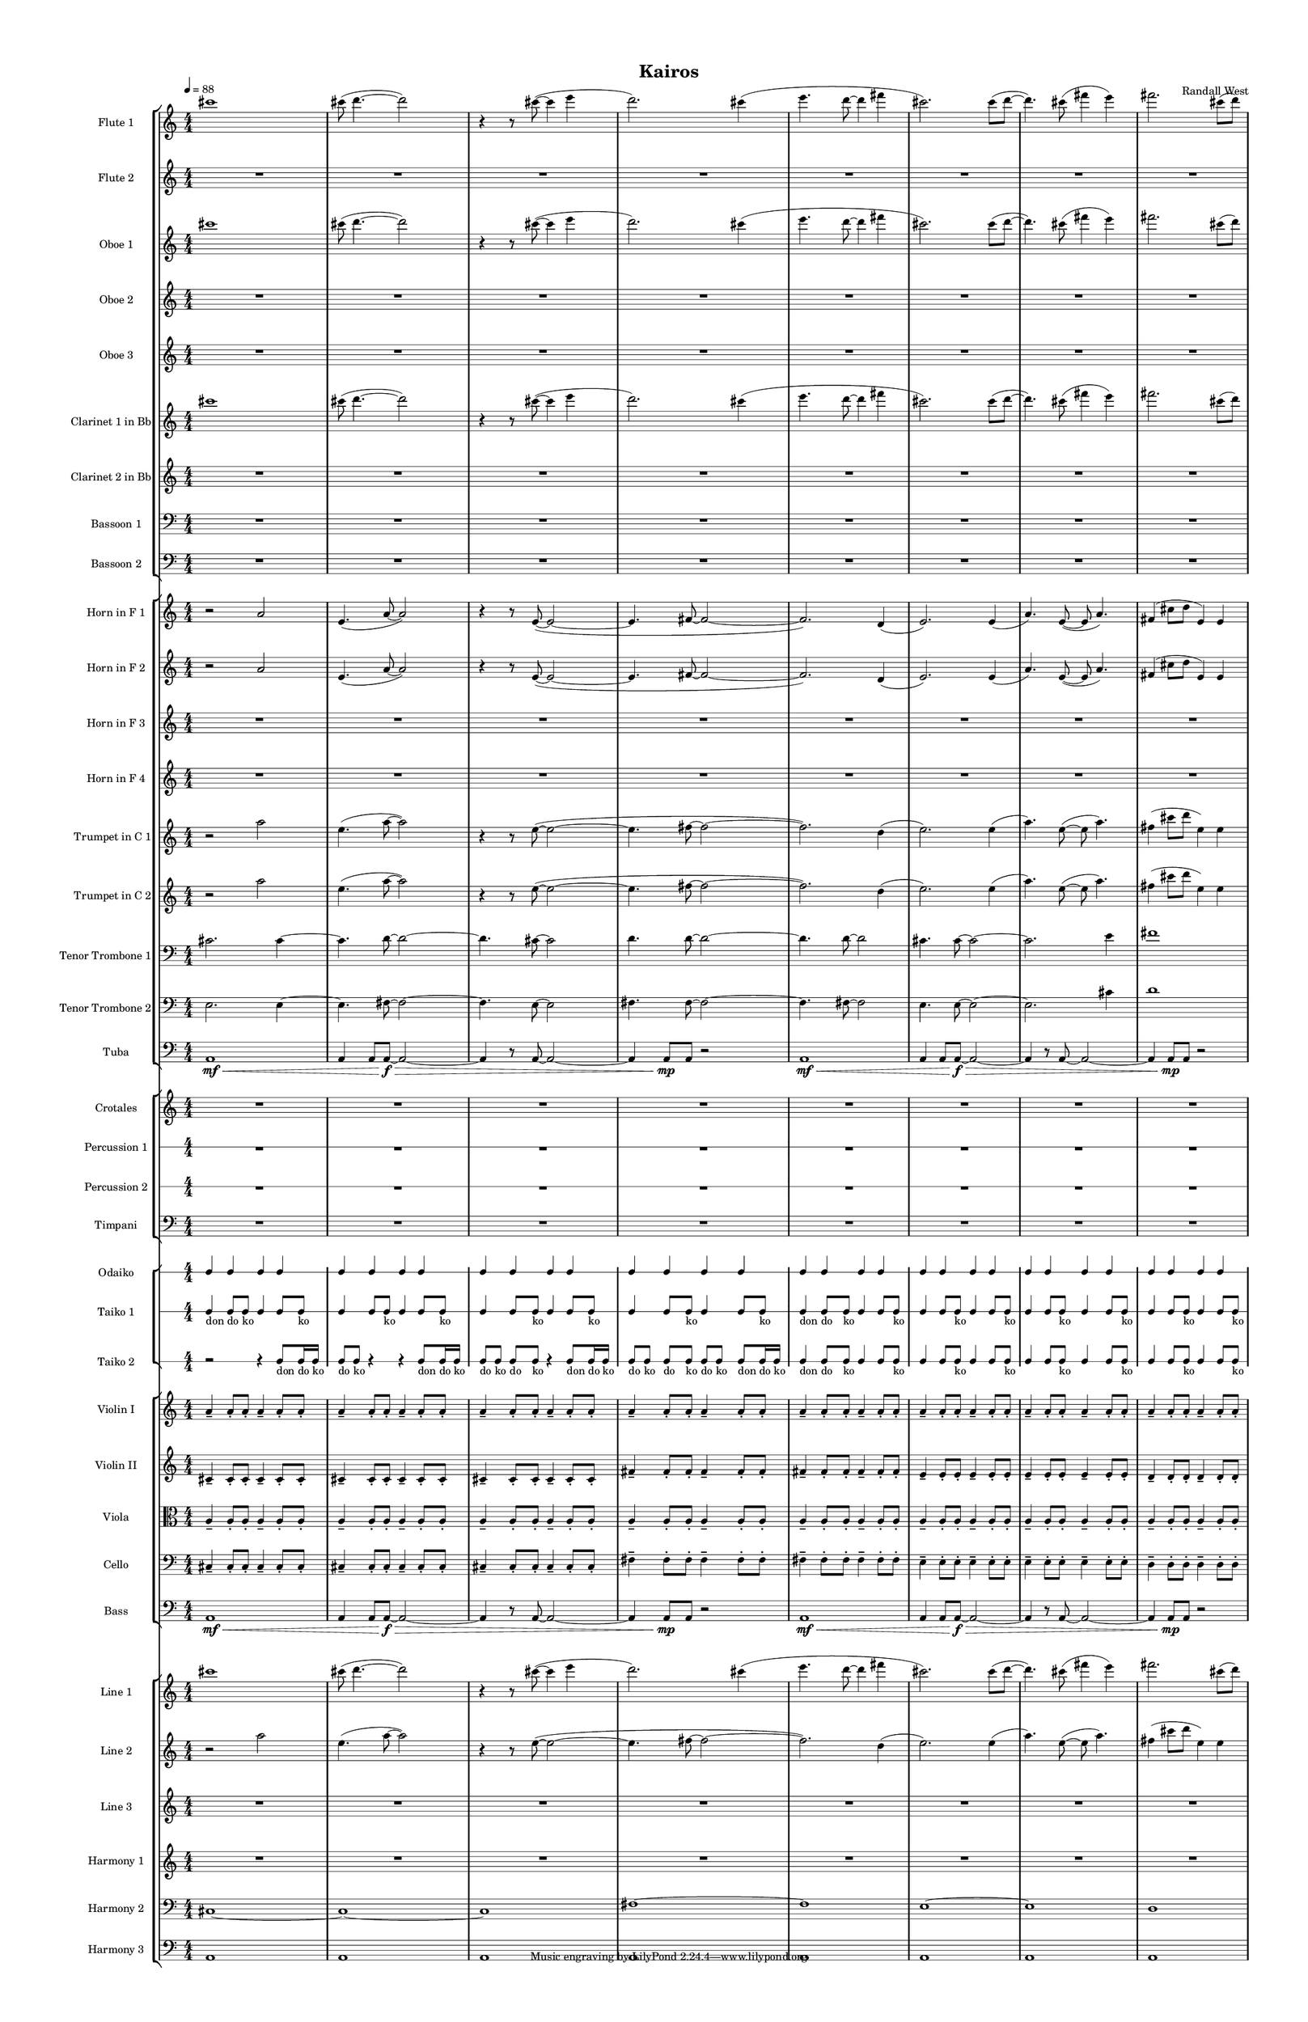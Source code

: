 % 2015-02-09 09:40

\version "2.18.2"
\language "english"

#(set-global-staff-size 12)

\header {
	composer = \markup { Randall West }
	title = \markup { Kairos }
}

\layout {
	\context {
		\override VerticalAxisGroup #'remove-first = ##t
	}
	\context {
		\override VerticalAxisGroup #'remove-first = ##t
	}
}

\paper {
	bottom-margin = 0.5\in
	left-margin = 0.75\in
	paper-height = 17\in
	paper-width = 11\in
	right-margin = 0.5\in
	system-separator-markup = \slashSeparator
	system-system-spacing = #'((basic-distance . 0) (minimum-distance . 0) (padding . 20) (stretchability . 0))
	top-margin = 0.5\in
}

\score {
	\context Score = "kairos-material" \with {
		\override StaffGrouper #'staff-staff-spacing = #'((basic-distance . 0) (minimum-distance . 0) (padding . 8) (stretchability . 0))
		\override StaffSymbol #'thickness = #0.5
		\override VerticalAxisGroup #'staff-staff-spacing = #'((basic-distance . 0) (minimum-distance . 0) (padding . 8) (stretchability . 0))
		markFormatter = #format-mark-box-numbers
	} <<
		\context StaffGroup = "winds" <<
			\context Staff = "flute1" {
				\set Staff.instrumentName = \markup { Flute 1 }
				\set Staff.shortInstrumentName = \markup { Fl.1 }
				\tempo 4=88
				\context Staff {#(set-accidental-style 'modern)}
				\numericTimeSignature
				cs'''1
				cs'''8 (
				d'''4. ~
				d'''2 )
				r4
				r8
				cs'''8 ~ (
				cs'''4
				e'''4
				d'''2. )
				cs'''4 (
				e'''4.
				d'''8 ~
				d'''4
				fs'''4
				cs'''2. )
				cs'''8 (
				d'''8 ~
				d'''4. )
				cs'''8 (
				fs'''4
				e'''4 )
				fs'''2.
				cs'''8 (
				d'''8 )
			}
			\context Staff = "flute2" {
				\set Staff.instrumentName = \markup { Flute 2 }
				\set Staff.shortInstrumentName = \markup { Fl.2 }
				\tempo 4=88
				\context Staff {#(set-accidental-style 'modern)}
				\numericTimeSignature
				R1
				R1
				R1
				R1
				R1
				R1
				R1
				R1
			}
			\context Staff = "oboe1" {
				\set Staff.instrumentName = \markup { Oboe 1 }
				\set Staff.shortInstrumentName = \markup { Ob.1 }
				\tempo 4=88
				\context Staff {#(set-accidental-style 'modern)}
				\numericTimeSignature
				cs'''1
				cs'''8 (
				d'''4. ~
				d'''2 )
				r4
				r8
				cs'''8 ~ (
				cs'''4
				e'''4
				d'''2. )
				cs'''4 (
				e'''4.
				d'''8 ~
				d'''4
				fs'''4
				cs'''2. )
				cs'''8 (
				d'''8 ~
				d'''4. )
				cs'''8 (
				fs'''4
				e'''4 )
				fs'''2.
				cs'''8 (
				d'''8 )
			}
			\context Staff = "oboe2" {
				\set Staff.instrumentName = \markup { Oboe 2 }
				\set Staff.shortInstrumentName = \markup { Ob.2 }
				\tempo 4=88
				\context Staff {#(set-accidental-style 'modern)}
				\numericTimeSignature
				R1
				R1
				R1
				R1
				R1
				R1
				R1
				R1
			}
			\context Staff = "oboe3" {
				\set Staff.instrumentName = \markup { Oboe 3 }
				\set Staff.shortInstrumentName = \markup { Ob.3 }
				\tempo 4=88
				\context Staff {#(set-accidental-style 'modern)}
				\numericTimeSignature
				R1
				R1
				R1
				R1
				R1
				R1
				R1
				R1
			}
			\context Staff = "clarinet1" {
				\set Staff.instrumentName = \markup { Clarinet 1 in Bb }
				\set Staff.shortInstrumentName = \markup { Cl.1 }
				\tempo 4=88
				\context Staff {#(set-accidental-style 'modern)}
				\numericTimeSignature
				cs'''1
				cs'''8 (
				d'''4. ~
				d'''2 )
				r4
				r8
				cs'''8 ~ (
				cs'''4
				e'''4
				d'''2. )
				cs'''4 (
				e'''4.
				d'''8 ~
				d'''4
				fs'''4
				cs'''2. )
				cs'''8 (
				d'''8 ~
				d'''4. )
				cs'''8 (
				fs'''4
				e'''4 )
				fs'''2.
				cs'''8 (
				d'''8 )
			}
			\context Staff = "clarinet2" {
				\set Staff.instrumentName = \markup { Clarinet 2 in Bb }
				\set Staff.shortInstrumentName = \markup { Cl.2 }
				\tempo 4=88
				\context Staff {#(set-accidental-style 'modern)}
				\numericTimeSignature
				R1
				R1
				R1
				R1
				R1
				R1
				R1
				R1
			}
			\context Staff = "bassoon1" {
				\clef "bass"
				\set Staff.instrumentName = \markup { Bassoon 1 }
				\set Staff.shortInstrumentName = \markup { Bsn.1 }
				\tempo 4=88
				\context Staff {#(set-accidental-style 'modern)}
				\numericTimeSignature
				R1
				R1
				R1
				R1
				R1
				R1
				R1
				R1
			}
			\context Staff = "bassoon2" {
				\clef "bass"
				\set Staff.instrumentName = \markup { Bassoon 2 }
				\set Staff.shortInstrumentName = \markup { Bsn.2 }
				\tempo 4=88
				\context Staff {#(set-accidental-style 'modern)}
				\numericTimeSignature
				R1
				R1
				R1
				R1
				R1
				R1
				R1
				R1
			}
		>>
		\context StaffGroup = "brass" <<
			\context Staff = "horn1" {
				\set Staff.instrumentName = \markup { Horn in F 1 }
				\set Staff.shortInstrumentName = \markup { Hn.1 }
				\tempo 4=88
				\context Staff {#(set-accidental-style 'modern)}
				\numericTimeSignature
				r2
				a'2
				e'4. (
				a'8 ~
				a'2 )
				r4
				r8
				e'8 ~ (
				e'2 ~
				e'4.
				fs'8 ~
				fs'2 ~
				fs'2. )
				d'4 (
				e'2. )
				e'4 (
				a'4. )
				e'8 ~ (
				e'8
				a'4. )
				fs'4 (
				cs''8
				d''8
				e'4 )
				e'4
			}
			\context Staff = "horn2" {
				\set Staff.instrumentName = \markup { Horn in F 2 }
				\set Staff.shortInstrumentName = \markup { Hn.2 }
				\tempo 4=88
				\context Staff {#(set-accidental-style 'modern)}
				\numericTimeSignature
				r2
				a'2
				e'4. (
				a'8 ~
				a'2 )
				r4
				r8
				e'8 ~ (
				e'2 ~
				e'4.
				fs'8 ~
				fs'2 ~
				fs'2. )
				d'4 (
				e'2. )
				e'4 (
				a'4. )
				e'8 ~ (
				e'8
				a'4. )
				fs'4 (
				cs''8
				d''8
				e'4 )
				e'4
			}
			\context Staff = "horn3" {
				\set Staff.instrumentName = \markup { Horn in F 3 }
				\set Staff.shortInstrumentName = \markup { Hn.3 }
				\tempo 4=88
				\context Staff {#(set-accidental-style 'modern)}
				\numericTimeSignature
				R1
				R1
				R1
				R1
				R1
				R1
				R1
				R1
			}
			\context Staff = "horn4" {
				\set Staff.instrumentName = \markup { Horn in F 4 }
				\set Staff.shortInstrumentName = \markup { Hn.4 }
				\tempo 4=88
				\context Staff {#(set-accidental-style 'modern)}
				\numericTimeSignature
				R1
				R1
				R1
				R1
				R1
				R1
				R1
				R1
			}
			\context Staff = "trumpet1" {
				\set Staff.instrumentName = \markup { Trumpet in C 1 }
				\set Staff.shortInstrumentName = \markup { Tpt.1 }
				\tempo 4=88
				\context Staff {#(set-accidental-style 'modern)}
				\numericTimeSignature
				r2
				a''2
				e''4. (
				a''8 ~
				a''2 )
				r4
				r8
				e''8 ~ (
				e''2 ~
				e''4.
				fs''8 ~
				fs''2 ~
				fs''2. )
				d''4 (
				e''2. )
				e''4 (
				a''4. )
				e''8 ~ (
				e''8
				a''4. )
				fs''4 (
				cs'''8
				d'''8
				e''4 )
				e''4
			}
			\context Staff = "trumpet2" {
				\set Staff.instrumentName = \markup { Trumpet in C 2 }
				\set Staff.shortInstrumentName = \markup { Tpt.2 }
				\tempo 4=88
				\context Staff {#(set-accidental-style 'modern)}
				\numericTimeSignature
				r2
				a''2
				e''4. (
				a''8 ~
				a''2 )
				r4
				r8
				e''8 ~ (
				e''2 ~
				e''4.
				fs''8 ~
				fs''2 ~
				fs''2. )
				d''4 (
				e''2. )
				e''4 (
				a''4. )
				e''8 ~ (
				e''8
				a''4. )
				fs''4 (
				cs'''8
				d'''8
				e''4 )
				e''4
			}
			\context Staff = "trombone1" {
				\clef "bass"
				\set Staff.instrumentName = \markup { Tenor Trombone 1 }
				\set Staff.shortInstrumentName = \markup { Tbn.1 }
				\tempo 4=88
				\context Staff {#(set-accidental-style 'modern)}
				\numericTimeSignature
				cs'2.
				cs'4 ~
				cs'4.
				d'8 ~
				d'2 ~
				d'4.
				cs'8 ~
				cs'2
				d'4.
				d'8 ~
				d'2 ~
				d'4.
				d'8 ~
				d'2
				cs'4.
				cs'8 ~
				cs'2 ~
				cs'2.
				e'4
				fs'1
			}
			\context Staff = "trombone2" {
				\clef "bass"
				\set Staff.instrumentName = \markup { Tenor Trombone 2 }
				\set Staff.shortInstrumentName = \markup { Tbn.2 }
				\tempo 4=88
				\context Staff {#(set-accidental-style 'modern)}
				\numericTimeSignature
				e2.
				e4 ~
				e4.
				fs8 ~
				fs2 ~
				fs4.
				e8 ~
				e2
				fs4.
				fs8 ~
				fs2 ~
				fs4.
				fs8 ~
				fs2
				e4.
				e8 ~
				e2 ~
				e2.
				cs'4
				d'1
			}
			\context Staff = "tuba" {
				\clef "bass"
				\set Staff.instrumentName = \markup { Tuba }
				\set Staff.shortInstrumentName = \markup { Tba }
				\tempo 4=88
				\context Staff {#(set-accidental-style 'modern)}
				\numericTimeSignature
				a,1 \mf \<
				a,4
				a,8
				a,8 \f ~ \>
				a,2 ~
				a,4
				r8
				a,8 ~
				a,2 ~
				a,4
				a,8 \mp [
				a,8 ]
				r2
				a,1 \mf \<
				a,4
				a,8
				a,8 \f ~ \>
				a,2 ~
				a,4
				r8
				a,8 ~
				a,2 ~
				a,4
				a,8 \mp [
				a,8 ]
				r2
			}
		>>
		\context StaffGroup = "perc" <<
			\context Staff = "crotales" {
				\set Staff.instrumentName = \markup { Crotales }
				\set Staff.shortInstrumentName = \markup { Cro. }
				\tempo 4=88
				\context Staff {#(set-accidental-style 'modern)}
				\numericTimeSignature
				R1
				R1
				R1
				R1
				R1
				R1
				R1
				R1
			}
			\context RhythmicStaff = "perc1" {
				\set Staff.instrumentName = \markup { Percussion 1 }
				\set Staff.shortInstrumentName = \markup { Perc.1 }
				\tempo 4=88
				\context Staff {#(set-accidental-style 'modern)}
				\numericTimeSignature
				R1
				R1
				R1
				R1
				R1
				R1
				R1
				R1
			}
			\context RhythmicStaff = "perc2" {
				\set Staff.instrumentName = \markup { Percussion 2 }
				\set Staff.shortInstrumentName = \markup { Perc.2 }
				\tempo 4=88
				\context Staff {#(set-accidental-style 'modern)}
				\numericTimeSignature
				R1
				R1
				R1
				R1
				R1
				R1
				R1
				R1
			}
			\context Staff = "timpani" {
				\clef "bass"
				\set Staff.instrumentName = \markup { Timpani }
				\set Staff.shortInstrumentName = \markup { Timp }
				\tempo 4=88
				\context Staff {#(set-accidental-style 'modern)}
				\numericTimeSignature
				R1
				R1
				R1
				R1
				R1
				R1
				R1
				R1
			}
		>>
		\context StaffGroup = "taiko" <<
			\context RhythmicStaff = "odaiko" {
				\set Staff.instrumentName = \markup { Odaiko }
				\set Staff.shortInstrumentName = \markup { O.d. }
				\tempo 4=88
				\context Staff {#(set-accidental-style 'modern)}
				\numericTimeSignature
				\textLengthOn
				\dynamicUp
				c4
				c4
				c4
				c4
				c4
				c4
				c4
				c4
				c4
				c4
				c4
				c4
				c4
				c4
				c4
				c4
				c4
				c4
				c4
				c4
				c4
				c4
				c4
				c4
				c4
				c4
				c4
				c4
				c4
				c4
				c4
				c4
			}
			\context RhythmicStaff = "taiko1" {
				\set Staff.instrumentName = \markup { Taiko 1 }
				\set Staff.shortInstrumentName = \markup { T.1 }
				\tempo 4=88
				\context Staff {#(set-accidental-style 'modern)}
				\numericTimeSignature
				\textLengthOn
				\dynamicUp
				c4 _ \markup { don }
				c8 [ _ \markup { do }
				c8 ] _ \markup { ko }
				c4
				c8
				c8 _ \markup { ko }
				c4
				c8
				c8 _ \markup { ko }
				c4
				c8
				c8 _ \markup { ko }
				c4
				c8
				c8 _ \markup { ko }
				c4
				c8
				c8 _ \markup { ko }
				c4
				c8
				c8 _ \markup { ko }
				c4
				c8
				c8 _ \markup { ko }
				c4 _ \markup { don }
				c8 [ _ \markup { do }
				c8 ] _ \markup { ko }
				c4
				c8
				c8 _ \markup { ko }
				c4
				c8
				c8 _ \markup { ko }
				c4
				c8
				c8 _ \markup { ko }
				c4
				c8
				c8 _ \markup { ko }
				c4
				c8
				c8 _ \markup { ko }
				c4
				c8
				c8 _ \markup { ko }
				c4
				c8
				c8 _ \markup { ko }
			}
			\context RhythmicStaff = "taiko2" {
				\set Staff.instrumentName = \markup { Taiko 2 }
				\set Staff.shortInstrumentName = \markup { T.2. }
				\tempo 4=88
				\context Staff {#(set-accidental-style 'modern)}
				\numericTimeSignature
				\textLengthOn
				\dynamicUp
				r2
				r4
				c8 [ _ \markup { don }
				c16 _ \markup { do }
				c16 ] _ \markup { ko }
				c8 _ \markup { do }
				c8 _ \markup { ko }
				r4
				r4
				c8 [ _ \markup { don }
				c16 _ \markup { do }
				c16 ] _ \markup { ko }
				c8 [ _ \markup { do }
				c8 ] _ \markup { ko }
				c8 [ _ \markup { do }
				c8 ] _ \markup { ko }
				r4
				c8 [ _ \markup { don }
				c16 _ \markup { do }
				c16 ] _ \markup { ko }
				c8 [ _ \markup { do }
				c8 ] _ \markup { ko }
				c8 [ _ \markup { do }
				c8 ] _ \markup { ko }
				c8 [ _ \markup { do }
				c8 ] _ \markup { ko }
				c8 [ _ \markup { don }
				c16 _ \markup { do }
				c16 ] _ \markup { ko }
				c4 _ \markup { don }
				c8 [ _ \markup { do }
				c8 ] _ \markup { ko }
				c4
				c8
				c8 _ \markup { ko }
				c4
				c8
				c8 _ \markup { ko }
				c4
				c8
				c8 _ \markup { ko }
				c4
				c8
				c8 _ \markup { ko }
				c4
				c8
				c8 _ \markup { ko }
				c4
				c8
				c8 _ \markup { ko }
				c4
				c8
				c8 _ \markup { ko }
			}
		>>
		\context StaffGroup = "strings" <<
			\context Staff = "violinI" {
				\set Staff.instrumentName = \markup { Violin I }
				\set Staff.shortInstrumentName = \markup { Vln.I }
				\tempo 4=88
				\context Staff {#(set-accidental-style 'modern)}
				\numericTimeSignature
				a'4 -\tenuto
				a'8 -\staccato
				a'8 -\staccato
				a'4 -\tenuto
				a'8 -\staccato
				a'8 -\staccato
				a'4 -\tenuto
				a'8 -\staccato
				a'8 -\staccato
				a'4 -\tenuto
				a'8 -\staccato
				a'8 -\staccato
				a'4 -\tenuto
				a'8 -\staccato
				a'8 -\staccato
				a'4 -\tenuto
				a'8 -\staccato
				a'8 -\staccato
				a'4 -\tenuto
				a'8 -\staccato
				a'8 -\staccato
				a'4 -\tenuto
				a'8 -\staccato
				a'8 -\staccato
				a'4 -\tenuto
				a'8 -\staccato
				a'8 -\staccato
				a'4 -\tenuto
				a'8 -\staccato
				a'8 -\staccato
				a'4 -\tenuto
				a'8 -\staccato
				a'8 -\staccato
				a'4 -\tenuto
				a'8 -\staccato
				a'8 -\staccato
				a'4 -\tenuto
				a'8 -\staccato
				a'8 -\staccato
				a'4 -\tenuto
				a'8 -\staccato
				a'8 -\staccato
				a'4 -\tenuto
				a'8 -\staccato
				a'8 -\staccato
				a'4 -\tenuto
				a'8 -\staccato
				a'8 -\staccato
			}
			\context Staff = "violinII" {
				\set Staff.instrumentName = \markup { Violin II }
				\set Staff.shortInstrumentName = \markup { Vln.II }
				\tempo 4=88
				\context Staff {#(set-accidental-style 'modern)}
				\numericTimeSignature
				cs'4 -\tenuto
				cs'8 -\staccato
				cs'8 -\staccato
				cs'4 -\tenuto
				cs'8 -\staccato
				cs'8 -\staccato
				cs'4 -\tenuto
				cs'8 -\staccato
				cs'8 -\staccato
				cs'4 -\tenuto
				cs'8 -\staccato
				cs'8 -\staccato
				cs'4 -\tenuto
				cs'8 -\staccato
				cs'8 -\staccato
				cs'4 -\tenuto
				cs'8 -\staccato
				cs'8 -\staccato
				fs'4 -\tenuto
				fs'8 -\staccato
				fs'8 -\staccato
				fs'4 -\tenuto
				fs'8 -\staccato
				fs'8 -\staccato
				fs'4 -\tenuto
				fs'8 -\staccato
				fs'8 -\staccato
				fs'4 -\tenuto
				fs'8 -\staccato
				fs'8 -\staccato
				e'4 -\tenuto
				e'8 -\staccato
				e'8 -\staccato
				e'4 -\tenuto
				e'8 -\staccato
				e'8 -\staccato
				e'4 -\tenuto
				e'8 -\staccato
				e'8 -\staccato
				e'4 -\tenuto
				e'8 -\staccato
				e'8 -\staccato
				d'4 -\tenuto
				d'8 -\staccato
				d'8 -\staccato
				d'4 -\tenuto
				d'8 -\staccato
				d'8 -\staccato
			}
			\context Staff = "viola" {
				\clef "alto"
				\set Staff.instrumentName = \markup { Viola }
				\set Staff.shortInstrumentName = \markup { Vla }
				\tempo 4=88
				\context Staff {#(set-accidental-style 'modern)}
				\numericTimeSignature
				a4 -\tenuto
				a8 -\staccato
				a8 -\staccato
				a4 -\tenuto
				a8 -\staccato
				a8 -\staccato
				a4 -\tenuto
				a8 -\staccato
				a8 -\staccato
				a4 -\tenuto
				a8 -\staccato
				a8 -\staccato
				a4 -\tenuto
				a8 -\staccato
				a8 -\staccato
				a4 -\tenuto
				a8 -\staccato
				a8 -\staccato
				a4 -\tenuto
				a8 -\staccato
				a8 -\staccato
				a4 -\tenuto
				a8 -\staccato
				a8 -\staccato
				a4 -\tenuto
				a8 -\staccato
				a8 -\staccato
				a4 -\tenuto
				a8 -\staccato
				a8 -\staccato
				a4 -\tenuto
				a8 -\staccato
				a8 -\staccato
				a4 -\tenuto
				a8 -\staccato
				a8 -\staccato
				a4 -\tenuto
				a8 -\staccato
				a8 -\staccato
				a4 -\tenuto
				a8 -\staccato
				a8 -\staccato
				a4 -\tenuto
				a8 -\staccato
				a8 -\staccato
				a4 -\tenuto
				a8 -\staccato
				a8 -\staccato
			}
			\context Staff = "cello" {
				\clef "bass"
				\set Staff.instrumentName = \markup { Cello }
				\set Staff.shortInstrumentName = \markup { Vc. }
				\tempo 4=88
				\context Staff {#(set-accidental-style 'modern)}
				\numericTimeSignature
				cs4 -\tenuto
				cs8 -\staccato
				cs8 -\staccato
				cs4 -\tenuto
				cs8 -\staccato
				cs8 -\staccato
				cs4 -\tenuto
				cs8 -\staccato
				cs8 -\staccato
				cs4 -\tenuto
				cs8 -\staccato
				cs8 -\staccato
				cs4 -\tenuto
				cs8 -\staccato
				cs8 -\staccato
				cs4 -\tenuto
				cs8 -\staccato
				cs8 -\staccato
				fs4 -\tenuto
				fs8 -\staccato
				fs8 -\staccato
				fs4 -\tenuto
				fs8 -\staccato
				fs8 -\staccato
				fs4 -\tenuto
				fs8 -\staccato
				fs8 -\staccato
				fs4 -\tenuto
				fs8 -\staccato
				fs8 -\staccato
				e4 -\tenuto
				e8 -\staccato
				e8 -\staccato
				e4 -\tenuto
				e8 -\staccato
				e8 -\staccato
				e4 -\tenuto
				e8 -\staccato
				e8 -\staccato
				e4 -\tenuto
				e8 -\staccato
				e8 -\staccato
				d4 -\tenuto
				d8 -\staccato
				d8 -\staccato
				d4 -\tenuto
				d8 -\staccato
				d8 -\staccato
			}
			\context Staff = "bass" {
				\clef "bass"
				\set Staff.instrumentName = \markup { Bass }
				\set Staff.shortInstrumentName = \markup { Cb. }
				\tempo 4=88
				\context Staff {#(set-accidental-style 'modern)}
				\numericTimeSignature
				a,1 \mf \<
				a,4
				a,8
				a,8 \f ~ \>
				a,2 ~
				a,4
				r8
				a,8 ~
				a,2 ~
				a,4
				a,8 \mp [
				a,8 ]
				r2
				a,1 \mf \<
				a,4
				a,8
				a,8 \f ~ \>
				a,2 ~
				a,4
				r8
				a,8 ~
				a,2 ~
				a,4
				a,8 \mp [
				a,8 ]
				r2
			}
		>>
		\context StaffGroup = "ref" <<
			\context Staff = "line_1" {
				\set Staff.instrumentName = \markup { Line 1 }
				\set Staff.shortInstrumentName = \markup { Ln.1 }
				\tempo 4=88
				\context Staff {#(set-accidental-style 'modern)}
				\numericTimeSignature
				cs'''1
				cs'''8 (
				d'''4. ~
				d'''2 )
				r4
				r8
				cs'''8 ~ (
				cs'''4
				e'''4
				d'''2. )
				cs'''4 (
				e'''4.
				d'''8 ~
				d'''4
				fs'''4
				cs'''2. )
				cs'''8 (
				d'''8 ~
				d'''4. )
				cs'''8 (
				fs'''4
				e'''4 )
				fs'''2.
				cs'''8 (
				d'''8 )
			}
			\context Staff = "line_2" {
				\set Staff.instrumentName = \markup { Line 2 }
				\set Staff.shortInstrumentName = \markup { Ln.2 }
				\tempo 4=88
				\context Staff {#(set-accidental-style 'modern)}
				\numericTimeSignature
				r2
				a''2
				e''4. (
				a''8 ~
				a''2 )
				r4
				r8
				e''8 ~ (
				e''2 ~
				e''4.
				fs''8 ~
				fs''2 ~
				fs''2. )
				d''4 (
				e''2. )
				e''4 (
				a''4. )
				e''8 ~ (
				e''8
				a''4. )
				fs''4 (
				cs'''8
				d'''8
				e''4 )
				e''4
			}
			\context Staff = "line_3" {
				\set Staff.instrumentName = \markup { Line 3 }
				\set Staff.shortInstrumentName = \markup { Ln.3 }
				\tempo 4=88
				\context Staff {#(set-accidental-style 'modern)}
				\numericTimeSignature
				R1
				R1
				R1
				R1
				R1
				R1
				R1
				R1
			}
			\context Staff = "harmony_1" {
				\set Staff.instrumentName = \markup { Harmony 1 }
				\set Staff.shortInstrumentName = \markup { Har.1 }
				\tempo 4=88
				\context Staff {#(set-accidental-style 'modern)}
				\numericTimeSignature
				R1
				R1
				R1
				R1
				R1
				R1
				R1
				R1
			}
			\context Staff = "harmony_2" {
				\clef "bass"
				\set Staff.instrumentName = \markup { Harmony 2 }
				\set Staff.shortInstrumentName = \markup { Har.2 }
				\tempo 4=88
				\context Staff {#(set-accidental-style 'modern)}
				\numericTimeSignature
				cs1 ~
				cs1 ~
				cs1
				fs1 ~
				fs1
				e1 ~
				e1
				d1
			}
			\context Staff = "harmony_3" {
				\clef "bass"
				\set Staff.instrumentName = \markup { Harmony 3 }
				\set Staff.shortInstrumentName = \markup { Har.3 }
				\tempo 4=88
				\context Staff {#(set-accidental-style 'modern)}
				\numericTimeSignature
				<a,>1
				<a,>1
				<a,>1
				<a,>1
				<a,>1
				<a,>1
				<a,>1
				<a,>1
			}
		>>
	>>
}